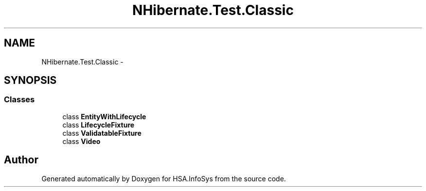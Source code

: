.TH "NHibernate.Test.Classic" 3 "Fri Jul 5 2013" "Version 1.0" "HSA.InfoSys" \" -*- nroff -*-
.ad l
.nh
.SH NAME
NHibernate.Test.Classic \- 
.SH SYNOPSIS
.br
.PP
.SS "Classes"

.in +1c
.ti -1c
.RI "class \fBEntityWithLifecycle\fP"
.br
.ti -1c
.RI "class \fBLifecycleFixture\fP"
.br
.ti -1c
.RI "class \fBValidatableFixture\fP"
.br
.ti -1c
.RI "class \fBVideo\fP"
.br
.in -1c
.SH "Author"
.PP 
Generated automatically by Doxygen for HSA\&.InfoSys from the source code\&.

